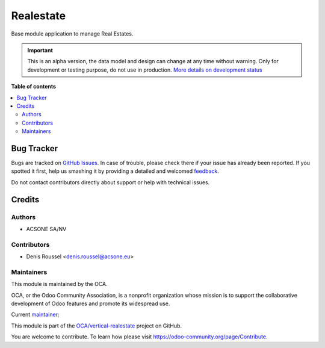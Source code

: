 ==========
Realestate
==========

.. !!!!!!!!!!!!!!!!!!!!!!!!!!!!!!!!!!!!!!!!!!!!!!!!!!!!
   !! This file is generated by oca-gen-addon-readme !!
   !! changes will be overwritten.                   !!
   !!!!!!!!!!!!!!!!!!!!!!!!!!!!!!!!!!!!!!!!!!!!!!!!!!!!

.. |badge1| image:: https://img.shields.io/badge/maturity-Alpha-red.png
    :target: https://odoo-community.org/page/development-status
    :alt: Alpha
.. |badge2| image:: https://img.shields.io/badge/licence-AGPL--3-blue.png
    :target: http://www.gnu.org/licenses/agpl-3.0-standalone.html
    :alt: License: AGPL-3
.. |badge3| image:: https://img.shields.io/badge/github-OCA%2Fvertical--realestate-lightgray.png?logo=github
    :target: https://github.com/OCA/vertical-realestate/tree/13.0/realestate
    :alt: OCA/vertical-realestate
.. |badge4| image:: https://img.shields.io/badge/weblate-Translate%20me-F47D42.png
    :target: https://translation.odoo-community.org/projects/vertical-realestate-13-0/vertical-realestate-13-0-realestate
    :alt: Translate me on Weblate

|badge1| |badge2| |badge3| |badge4| 

Base module application to manage Real Estates.

.. IMPORTANT::
   This is an alpha version, the data model and design can change at any time without warning.
   Only for development or testing purpose, do not use in production.
   `More details on development status <https://odoo-community.org/page/development-status>`_

**Table of contents**

.. contents::
   :local:

Bug Tracker
===========

Bugs are tracked on `GitHub Issues <https://github.com/OCA/vertical-realestate/issues>`_.
In case of trouble, please check there if your issue has already been reported.
If you spotted it first, help us smashing it by providing a detailed and welcomed
`feedback <https://github.com/OCA/vertical-realestate/issues/new?body=module:%20realestate%0Aversion:%2013.0%0A%0A**Steps%20to%20reproduce**%0A-%20...%0A%0A**Current%20behavior**%0A%0A**Expected%20behavior**>`_.

Do not contact contributors directly about support or help with technical issues.

Credits
=======

Authors
~~~~~~~

* ACSONE SA/NV

Contributors
~~~~~~~~~~~~

* Denis Roussel <denis.roussel@acsone.eu>

Maintainers
~~~~~~~~~~~

This module is maintained by the OCA.

.. image:: https://odoo-community.org/logo.png
   :alt: Odoo Community Association
   :target: https://odoo-community.org

OCA, or the Odoo Community Association, is a nonprofit organization whose
mission is to support the collaborative development of Odoo features and
promote its widespread use.

.. |maintainer-rousseldenis| image:: https://github.com/rousseldenis.png?size=40px
    :target: https://github.com/rousseldenis
    :alt: rousseldenis

Current `maintainer <https://odoo-community.org/page/maintainer-role>`__:

|maintainer-rousseldenis| 

This module is part of the `OCA/vertical-realestate <https://github.com/OCA/vertical-realestate/tree/13.0/realestate>`_ project on GitHub.

You are welcome to contribute. To learn how please visit https://odoo-community.org/page/Contribute.
